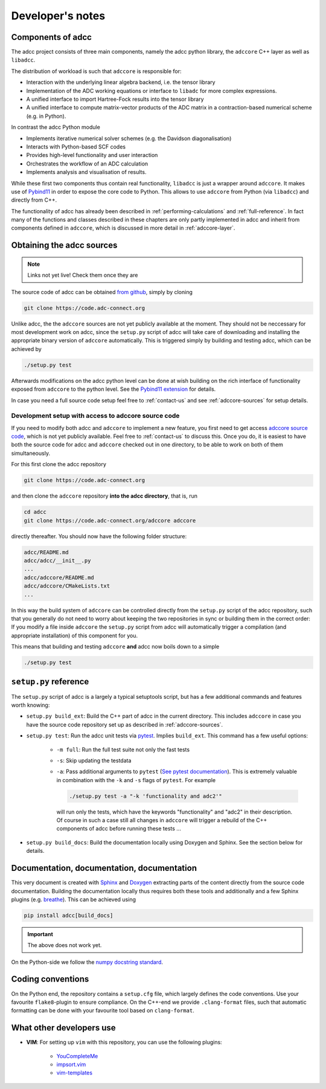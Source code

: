 .. _devnotes:

Developer's notes
=================

Components of adcc
------------------

The adcc project consists of three main components,
namely the adcc python library,
the ``adccore`` C++ layer as well as ``libadcc``.

The distribution of workload is such that ``adccore`` is responsible for:

- Interaction with the underlying linear algebra backend, i.e. the tensor library
- Implementation of the ADC working equations or interface to ``libadc``
  for more complex expressions.
- A unified interface to import Hartree-Fock results into the tensor library
- A unified interface to compute matrix-vector products
  of the ADC matrix in a contraction-based numerical scheme (e.g. in Python).

In contrast the adcc Python module

- Implements iterative numerical solver schemes (e.g. the Davidson diagonalisation)
- Interacts with Python-based SCF codes
- Provides high-level functionality and user interaction
- Orchestrates the workflow of an ADC calculation
- Implements analysis and visualisation of results.

While these first two components thus contain real functionality,
``libadcc`` is just a wrapper around ``adccore``.
It makes use of `Pybind11 <https://pybind11.readthedocs.io>`_
in order to expose the core code to Python.
This allows to use ``adccore`` from Python (via ``libadcc``)
and directly from C++.

The functionality of adcc has already been described
in :ref:`performing-calculations` and :ref:`full-reference`.
In fact many of the functions and classes described
in these chapters are only partly implemented in adcc
and inherit from components defined in ``adccore``,
which is discussed in more detail in :ref:`adccore-layer`.

Obtaining the adcc sources
--------------------------

.. note::
   Links not yet live!
   Check them once they are

The source code of adcc can be obtained
`from github <https://github.com/adc-connect/adcc>`_,
simply by cloning

.. code-block:: shell

   git clone https://code.adc-connect.org

Unlike adcc, the the ``adccore`` sources are not yet publicly available
at the moment. They should not be
neccessary for most development work on adcc,
since the ``setup.py`` script of adcc
will take care of downloading and installing the appropriate
binary version of ``adccore`` automatically.
This is triggered simply by building and testing adcc,
which can be achieved by

.. code-block:: shell

   ./setup.py test

Afterwards modifications on the adcc python level can be done
at wish building on the rich interface of functionality
exposed from ``adccore`` to the python level.
See the `Pybind11 extension <https://code.adc-connect.org/extension>`_
for details.

In case you need a full source code setup
feel free to :ref:`contact-us` and see :ref:`adccore-sources`
for setup details.

.. _adccore-sources:

Development setup with access to adccore source code
~~~~~~~~~~~~~~~~~~~~~~~~~~~~~~~~~~~~~~~~~~~~~~~~~~~~

If you need to modify both adcc and ``adccore``
to implement a new feature,
you first need to get access
`adccore source code <https://code.adc-connect.org/adccore>`_,
which is not yet publicly available.
Feel free to :ref:`contact-us` to discuss this.
Once you do, it is easiest to have both the source
code for adcc and ``adccore`` checked out in one directory,
to be able to work on both of them simultaneously.

For this first clone the adcc repository

.. code-block:: shell

   git clone https://code.adc-connect.org

and then clone the ``adccore`` repository **into the adcc directory**,
that is, run

.. code-block:: shell

   cd adcc
   git clone https://code.adc-connect.org/adccore adccore

directly thereafter.
You should now have the following folder structure:

.. code-block:: shell

   adcc/README.md
   adcc/adcc/__init__.py
   ...
   adcc/adccore/README.md
   adcc/adccore/CMakeLists.txt
   ...

In this way the build system of ``adccore`` can be
controlled directly from the ``setup.py`` script of the adcc
repository, such that you generally do not need to worry about
keeping the two repositories in sync or building them in the correct order:
If you modify a file inside ``adccore`` the ``setup.py`` script from adcc
will automatically trigger a compilation (and appropriate installation)
of this component for you.

This means that building and testing ``adccore`` **and** adcc
now boils down to a simple

.. code-block:: shell

   ./setup.py test

``setup.py`` reference
----------------------
The ``setup.py`` script of adcc is a largely a typical setuptools script,
but has a few additional commands and features worth knowing:

- ``setup.py build_ext``: Build the C++ part of adcc in the current directory.
  This includes ``adccore`` in case you have the source code repository set up
  as described in :ref:`adccore-sources`.
- ``setup.py test``: Run the adcc unit tests via
  `pytest <https://docs.pytest.org>`_. Implies ``build_ext``.
  This command has a few useful options:

    - ``-m full``: Run the full test suite not only the fast tests
    - ``-s``: Skip updating the testdata
    - ``-a``: Pass additional arguments to ``pytest``
      (`See pytest documentation <https://docs.pytest.org/en/latest/usage.html>`_).
      This is extremely valuable in combination with the ``-k`` and ``-s`` flags
      of ``pytest``.
      For example

      .. code-block:: shell

         ./setup.py test -a "-k 'functionality and adc2'"

      will run only the tests, which have the keywords "functionality" and
      "adc2" in their description. Of course in such a case still all changes in ``adccore``
      will trigger a rebuild of the C++ components of adcc before running these tests ...
- ``setup.py build_docs``: Build the documentation locally using
  Doxygen and Sphinx. See the section below for details.

Documentation, documentation, documentation
-------------------------------------------

This very document is created with `Sphinx <http://sphinx-doc.org>`_ and
`Doxygen <http://doxygen.nl>`_ extracting parts of the content
directly from the source code documentation.
Building the documentation locally thus requires both these tools and additionally
and a few Sphinx plugins
(e.g. `breathe <https://github.com/michaeljones/breathe>`_).
This can be achieved using

.. code-block:: shell

   pip install adcc[build_docs]

.. important:: The above does not work yet.

On the Python-side we follow the `numpy docstring standard <https://numpydoc.readthedocs.io/en/latest/format.html#docstring-standard>`_.

Coding conventions
------------------

On the Python end, the repository contains a ``setup.cfg`` file,
which largely defines the code conventions. Use your favourite ``flake8``-plugin
to ensure compliance. On the C++-end we provide ``.clang-format`` files,
such that automatic formatting can be done with
your favourite tool based on ``clang-format``.

What other developers use
-------------------------

- **VIM**: For setting up ``vim`` with this repository,
  you can use the following plugins:

	* `YouCompleteMe <https://github.com/Valloric/YouCompleteMe>`_
	* `impsort.vim <https://github.com/tweekmonster/impsort.vim>`_
	* `vim-templates <https://github.com/tibabit/vim-templates>`_
